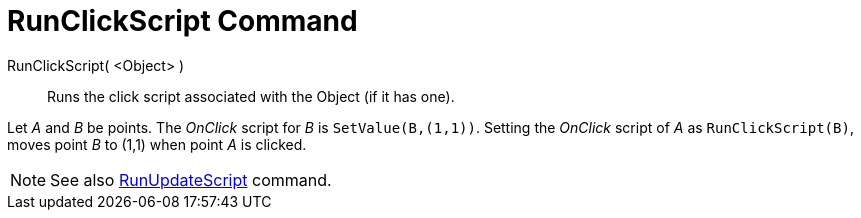 = RunClickScript Command

RunClickScript( <Object> )::
  Runs the click script associated with the Object (if it has one).

[EXAMPLE]
====

Let _A_ and _B_ be points. The _OnClick_ script for _B_ is `SetValue(B,(1,1))`. Setting the _OnClick_ script of _A_ as
`RunClickScript(B)`, moves point _B_ to (1,1) when point _A_ is clicked.

====

[NOTE]
====

See also xref:/commands/RunUpdateScript_Command.adoc[RunUpdateScript] command.

====
